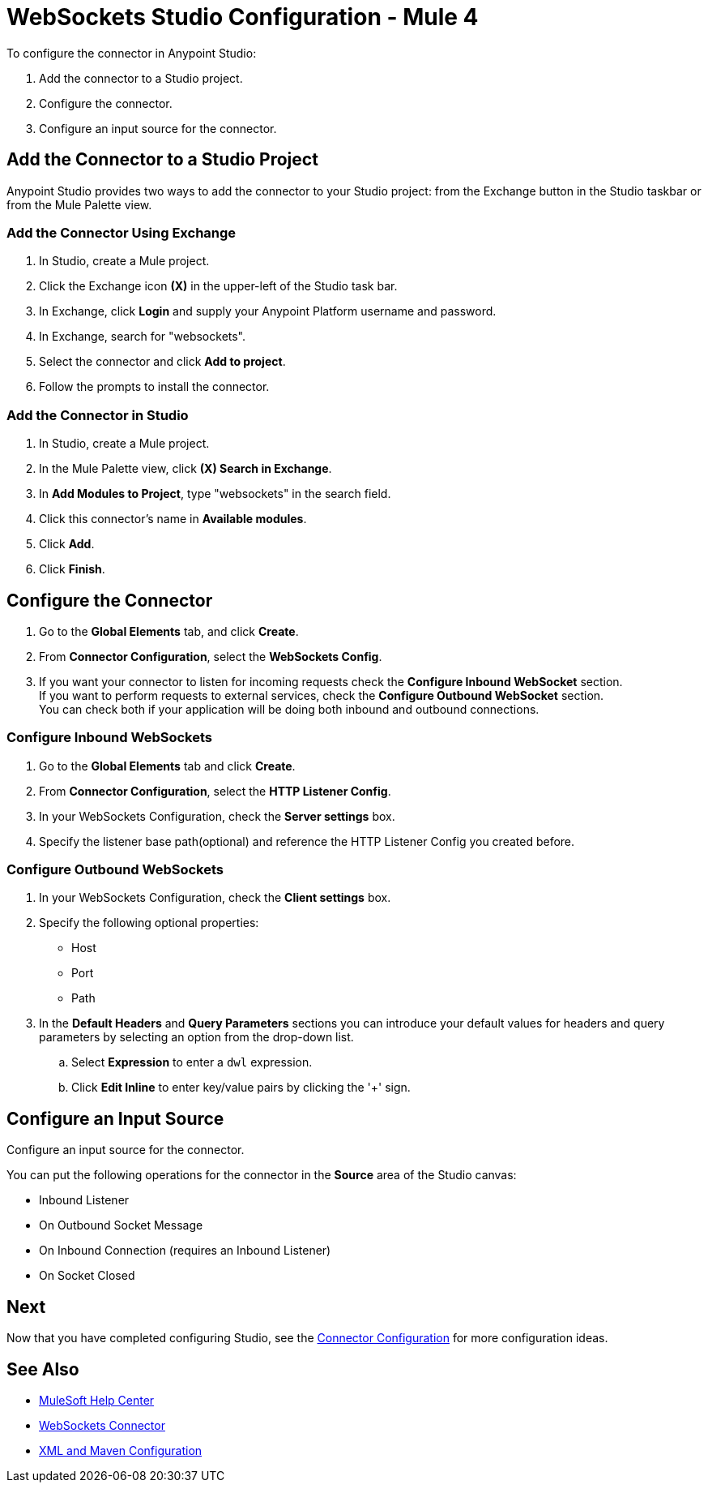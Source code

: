 = WebSockets Studio Configuration - Mule 4
:page-aliases: connectors::websockets/websockets-connector-studio.adoc

To configure the connector in Anypoint Studio:

. Add the connector to a Studio project.
. Configure the connector.
. Configure an input source for the connector.

== Add the Connector to a Studio Project

Anypoint Studio provides two ways to add the connector to your Studio project: from the Exchange button in the Studio taskbar or from the Mule Palette view.

=== Add the Connector Using Exchange

. In Studio, create a Mule project.
. Click the Exchange icon *(X)* in the upper-left of the Studio task bar.
. In Exchange, click *Login* and supply your Anypoint Platform username and password.
. In Exchange, search for "websockets".
. Select the connector and click *Add to project*.
. Follow the prompts to install the connector.

=== Add the Connector in Studio

. In Studio, create a Mule project.
. In the Mule Palette view, click *(X) Search in Exchange*.
. In *Add Modules to Project*, type "websockets" in the search field.
. Click this connector's name in *Available modules*.
. Click *Add*.
. Click *Finish*.

== Configure the Connector

. Go to the *Global Elements* tab, and click *Create*.
. From *Connector Configuration*, select the *WebSockets Config*.
. If you want your connector to listen for incoming requests check the *Configure Inbound WebSocket* section. +
If you want to perform requests to external services, check the *Configure Outbound WebSocket* section. +
You can check both if your application will be doing both inbound and outbound connections.

=== Configure Inbound WebSockets

. Go to the *Global Elements* tab and click *Create*.
. From *Connector Configuration*, select the *HTTP Listener Config*.
. In your WebSockets Configuration, check the *Server settings* box.
. Specify the listener base path(optional) and reference the HTTP Listener Config you created before.

=== Configure Outbound WebSockets

. In your WebSockets Configuration, check the *Client settings* box.
. Specify the following optional properties: +
* Host
* Port
* Path
. In the *Default Headers* and *Query Parameters* sections you can introduce your default values for headers and query parameters by selecting an option from the drop-down list.
.. Select *Expression* to enter a `dwl` expression.
.. Click *Edit Inline* to enter key/value pairs by clicking the '+' sign.

== Configure an Input Source

Configure an input source for the connector.

You can put the following operations for the connector in the *Source* area
of the Studio canvas:

* Inbound Listener
* On Outbound Socket Message
* On Inbound Connection (requires an Inbound Listener)
* On Socket Closed

== Next

Now that you have completed configuring Studio,
see the xref:websockets-connector-config-topics.adoc[Connector Configuration] for more configuration ideas.

== See Also

* https://help.mulesoft.com[MuleSoft Help Center]
* xref:index.adoc[WebSockets Connector]
* xref:websockets-connector-xml-maven.adoc[XML and Maven Configuration]
